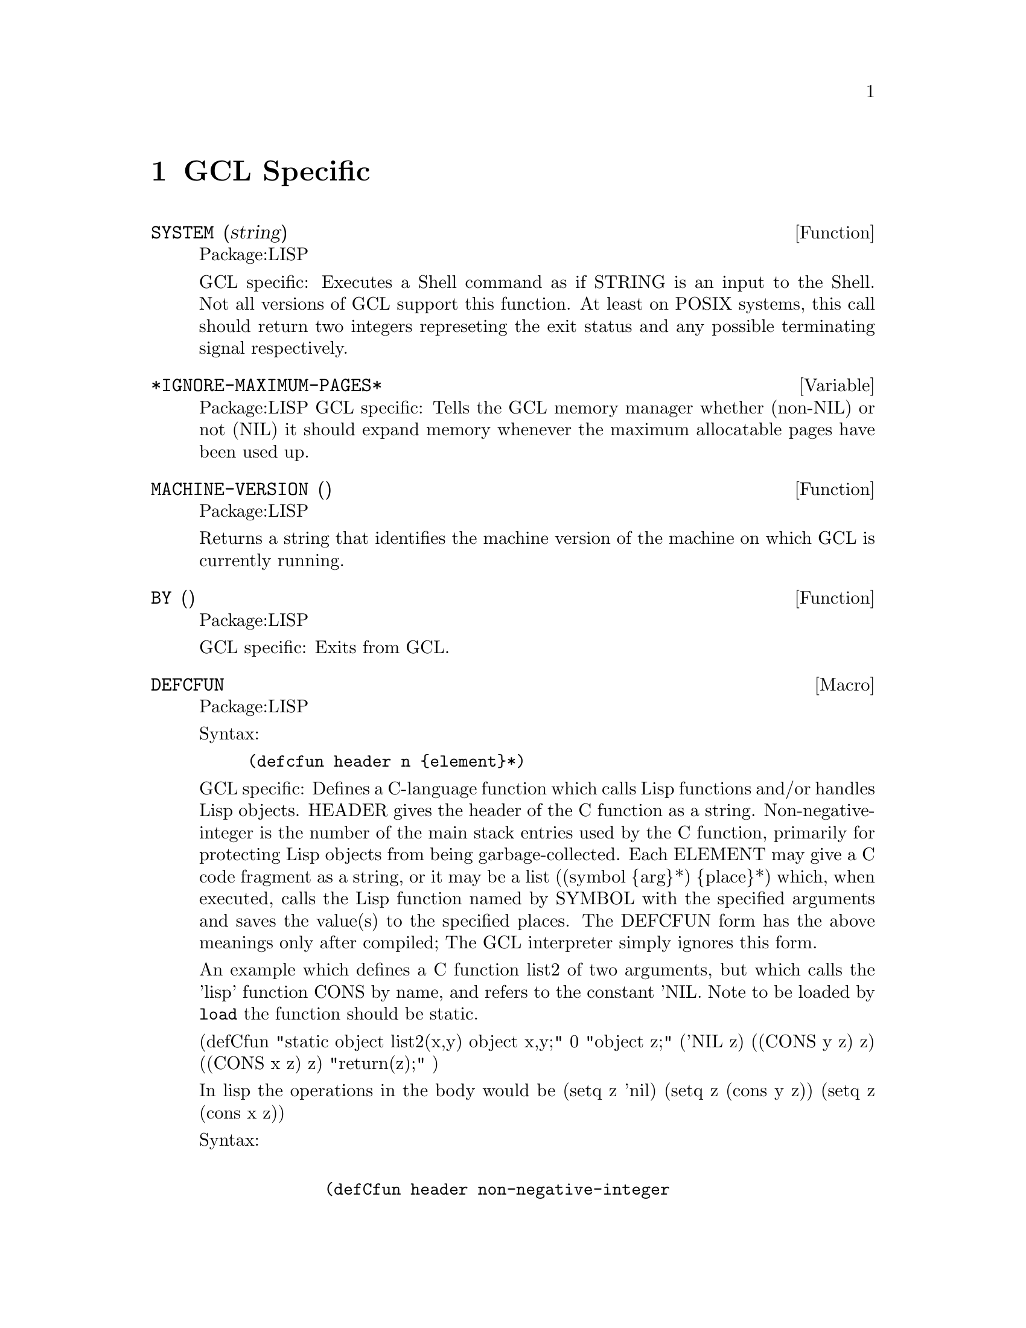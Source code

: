 @node GCL Specific, C Interface, Type, Top
@chapter GCL Specific

@defun SYSTEM (string)
Package:LISP

GCL specific: Executes a Shell command as if STRING is an input to the
Shell.  Not all versions of GCL support this function.  At least on
POSIX systems, this call should return two integers represeting the
exit status and any possible terminating signal respectively.


@end defun

@defvar *IGNORE-MAXIMUM-PAGES* 
Package:LISP
GCL specific: Tells the GCL memory manager whether (non-NIL) or not (NIL) it
should expand memory whenever the maximum allocatable pages have been used
up.


@end defvar

@defun MACHINE-VERSION ()
Package:LISP

Returns a string that identifies the machine version of the machine
on which GCL is currently running.


@end defun

@defun BY ()
Package:LISP

GCL specific: Exits from GCL.


@end defun

@deffn {Macro} DEFCFUN 
Package:LISP

Syntax:
@example
(defcfun header n @{element@}*)
@end example


GCL specific: Defines a C-language function which calls Lisp functions
and/or handles Lisp objects.  HEADER gives the header of the C
function as a string.  Non-negative-integer is the number of the main
stack entries used by the C function, primarily for protecting Lisp
objects from being garbage-collected.  Each ELEMENT may give a C code
fragment as a string, or it may be a list
	((symbol @{arg@}*) @{place@}*)
which, when executed, calls the Lisp function named by SYMBOL with the
specified arguments and saves the value(s) to the specified places.
The DEFCFUN form has the above meanings only after compiled;  The GCL
interpreter simply ignores this form.

An example which defines a C function list2 of two arguments, but which 
calls the 'lisp' function CONS by name, and refers to the constant 'NIL.
Note to be loaded by @code{load} the function should be static.


(defCfun "static object list2(x,y) object x,y;" 0
              "object z;"
               ('NIL z)
               ((CONS y z) z)
               ((CONS x z) z)
         	"return(z);"
)

In lisp the operations in the body would be
   (setq z 'nil)
   (setq z (cons y z))
   (setq z (cons x z))
   


Syntax:
@example

        (defCfun header non-negative-integer
                @{ string
                  | ( function-symbol @{ value @}* )
                  | (( function-symbol  @{ value @}* ) @{ place @}* ) @})


value:
place:
         @{ C-expr | ( C-type C-expr ) @}

C-function-name:
C-expr:
         @{ string | symbol @}
 
C-type:
         @{ object | int | char | float | double @}

@end example




@end deffn

@deffn {Macro} CLINES 
Package:LISP

Syntax:
@example
(clines @{string@}*)
@end example

GCL specific:  The GCL compiler embeds STRINGs into the intermediate C
language code.  The interpreter ignores this form.


@end deffn

@defun ALLOCATE (type number &optional (really-allocate nil))
Package:LISP

GCL specific: Sets the maximum number of pages for the type class of the
GCL implementation type TYPE to NUMBER.  If REALLY-ALLOCATE is given a
non-NIL value, then the specified number of pages will be allocated
immediately.


@end defun

@defun GBC (x)
Package:LISP

GCL specific: Invokes the garbage collector (GC) with the collection level
specified by X.  NIL as the argument causes GC to collect cells only.  T as
the argument causes GC to collect everything.


@end defun

@defun SAVE (pathname)
Package:LISP

GCL specific: Saves the current GCL core image into a program file specified
by PATHNAME.  This function depends on the version of GCL.  The function
si::save-system is to be preferred in almost all circumstances.   Unlike
save, it makes the relocatable section permanent, and causes no future gc of
currently loaded .o files.

@end defun

@defun HELP* (string &optional (package 'lisp))
Package:LISP

GCL specific: Prints the documentation associated with those symbols in the
specified package whose print names contain STRING as substring.  STRING may
be a symbol, in which case the print-name of that symbol is used.  If PACKAGE
is NIL, then all packages are searched.


@end defun

@deffn {Macro} DEFLA 
Package:LISP

Syntax:
@example
(defla name lambda-list @{decl | doc@}* @{form@}*)
@end example

GCL specific: Used to DEFine Lisp Alternative.  For the interpreter, DEFLA is
equivalent to DEFUN, but the compiler ignores this form.


@end deffn

@defun PROCLAMATION (decl-spec)
Package:LISP

GCL specific: Returns T if the specified declaration is globally in effect;
NIL otherwise.  See the doc of DECLARE for possible DECL-SPECs.


@end defun

@deffn {Macro} DEFENTRY 
Package:LISP

Syntax:
@example
(defentry name arg-types c-function)
@end example


GCL specific: The compiler defines a Lisp function whose body consists of a
calling sequence to the C language function specified by C-FUNCTION.  The
interpreter ignores this form.  The ARG-TYPES specifies the C types of the
arguments which C-FUNCTION requires.  The list of allowed types is (object
char int float double string).  Code will be produced to coerce from a lisp
object to the appropriate type before passing the argument to the C-FUNCTION.
The c-function should be of the form (c-result-type c-fname) where
c-result-type is a member of (void object char int float double string).
c-fname may be a symbol (in which case it will be downcased) or a string.  If
c-function is not a list, then (object c-function) is assumed.  In order
for C code to be loaded in by @code{load} you should declare any
variables and functions to be static.   If you will link them in
at build time, of course you are allowed to define new externals.

@example
  Sample usage:
--File begin-----
;; JOE takes X a lisp string and Y a fixnum and returns a character.
(clines "#include \"foo.ch\"")
(defentry joe (string int) (char "our_c_fun"))
---File end------
---File foo.ch---
/* C function for extracting the i'th element of a string */
static char our_c_fun(p,i)
char *p;
int i;
   @{
	return p[i];
   @}
-----File end---
@end example

One must be careful of storage allocation issues when passing a string.
If the C code invokes storage allocation (either by calling @code{malloc}
or @code{make_cons} etc), then there is a possibility of a garbage
collection, so that if the string passed was not constructed with
@code{:static t} when its array was constructed, then it could move.
If the C function may allocate storage, then you should pass a copy:
@example
(defun safe-c-string (x)
  (let* ((n (length x))
         (a (make-array (+ n 1) :element-type 'string-char
           :static t :fill-pointer n)))
    (si::copy-array-portion x y 0 0 n)
    (setf (aref a n) (code-char 0)))
    a)

@end example


@end deffn
@defun COPY-ARRAY-PORTION (x,y,i1,i2,n1)
Package:SI
Copy elements from X to Y starting at X[i1] to Y[i2] and doing N1
elements if N1 is supplied otherwise, doing the length of X - I1
elements.  If the types of the arrays are not the same, this has
implementation dependent results.
@end defun

@defun BYE ( &optional (exit-status 0))
Package:LISP

GCL specific: Exits from GCL with exit-status.


@end defun

@defun USE-FAST-LINKS (turn-on)
Package:LISP

GCL specific: If TURN-ON is not nil, the fast link mechanism is enabled,
so that ordinary function calls will not appear in the invocation stack,
and calls will be much faster.  This is the default.   If you anticipate
needing to see a stack trace in the debugger, then you should turn this
off.


@end defun

@menu
* Bignums::			
@end menu

@node Bignums,  , GCL Specific, GCL Specific
@section Bignums

A directory mp was added to hold the new multi precision arithmetic
code.  The layout and a fair amount of code in the mp directory is an
enhanced version of gpari version 34. The gpari c code was rewritten
to be more efficient, and gcc assembler macros were added to allow
inlining of operations not possible to do in C.  On a 68K machine,
this allows the C version to be as efficient as the very carefully
written assembler in the gpari distribution.  For the main machines,
an assembler file (produced by gcc) based on this new method, is
included.   This is for sites which do not have gcc, or do not
wish to compile the whole system with gcc.

Bignum arithmetic is much faster now.  Many changes were made to
cmpnew also, to add 'integer' as a new type.  It differs from
variables of other types, in that storage is associated to each such
variable, and assignments mean copying the storage.  This allows a
function which does a good deal of bignum arithmetic, to do very
little consing in the heap.  An example is the computation of PI-INV
in scratchpad, which calculates the inverse of pi to a prescribed
number of bits accuracy.  That function is now about 20 times faster,
and no longer causes garbage collection.  In versions of GCL  where
HAVE_ALLOCA is defined, the temporary storage growth is on the C
stack, although this often not so critical (for example it makes
virtually no difference in the PI-INV example, since in spite of the
many operations, only one storage allocation takes place.
	
Below is the actual code for PI-INV

On a sun3/280 (cli.com)

Here is the comparison of lucid and gcl before and after
on that pi-inv.   Times are in seconds with multiples of the
gcl/akcl time in parentheses.

On a sun3/280 (cli.com)

@example

pi-inv   akcl-566  franz        lucid         old kcl/akcl
----------------------------------------
10000      3.3     9.2(2.8 X)  15.3 (4.6X)    92.7   (29.5 X)
20000      12.7    31.0(2.4 X) 62.2 (4.9X)    580.0  (45.5 X)


(defun pi-inv (bits &aux (m 0))
  (declare (integer bits m))
  (let* ((n (+ bits (integer-length bits) 11))
         (tt (truncate (ash 1 n) 882))
         (d (* 4 882 882))
         (s 0))
    (declare (integer s d tt n))
    (do ((i 2 (+ i 2))
         (j 1123 (+ j 21460)))
        ((zerop tt) (cons s (- (+ n 2))))
      (declare (integer i j))
        (setq s (+ s (* j tt))
              m (- (* (- i 1) (- (* 2 i) 1) (- (* 2 i) 3)))
              tt (truncate (* m tt) (* d (the integer (expt i 3))))))))

@end example
